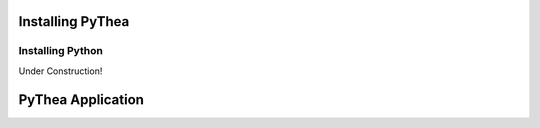 Installing PyThea
=================

Installing Python
-----------------

Under Construction!

PyThea Application
==================
